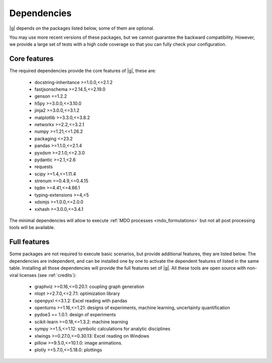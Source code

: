 ..
   Copyright 2021 IRT Saint Exupéry, https://www.irt-saintexupery.com

   This work is licensed under the Creative Commons Attribution-ShareAlike 4.0
   International License. To view a copy of this license, visit
   http://creativecommons.org/licenses/by-sa/4.0/ or send a letter to Creative
   Commons, PO Box 1866, Mountain View, CA 94042, USA.

.. _dependencies:

Dependencies
------------

|g| depends on the packages listed below,
some of them are optional.

You may use more recent versions of these packages,
but we cannot guarantee the backward compatibility.
However,
we provide a large set of tests with a high code
coverage so that you can fully check your configuration.

.. seealso::

   Fully check your configuration with :ref:`test_gemseo`.

Core features
*************

The required dependencies provide the core features of |g|,
these are:

    - docstring-inheritance >=1.0.0,<=2.1.2
    - fastjsonschema >=2.14.5,<=2.19.0
    - genson ==1.2.2
    - h5py >=3.0.0,<=3.10.0
    - jinja2 >=3.0.0,<=3.1.2
    - matplotlib >=3.3.0,<=3.8.2
    - networkx >=2.2,<=3.2.1
    - numpy >=1.21,<=1.26.2
    - packaging <=23.2
    - pandas >=1.1.0,<=2.1.4
    - pyxdsm >=2.1.0,<=2.3.0
    - pydantic >=2.1,<2.6
    - requests
    - scipy >=1.4,<=1.11.4
    - strenum >=0.4.9,<=0.4.15
    - tqdm >=4.41,<=4.66.1
    - typing-extensions >=4,<5
    - xdsmjs >=1.0.0,<=2.0.0
    - xxhash >=3.0.0,<=3.4.1

The minimal dependencies will allow to execute
:ref:`MDO processes <mdo_formulations>`
but not all post processing tools will be available.

.. _optional-dependencies:

Full features
*************

Some packages are not required to execute basic scenarios,
but provide additional features,
they are listed below.
The dependencies are independent,
and can be installed one by one to activate
the dependent features of listed in the same table.
Installing all those dependencies will provide the
full features set of |g|.
All these tools are open source with non-viral licenses
(see :ref:`credits`):

   - graphviz >=0.16,<=0.20.1: coupling graph generation
   - nlopt >=2.7.0,<=2.7.1: optimization library
   - openpyxl <=3.1.2: Excel reading with pandas
   - openturns >=1.16,<=1.21: designs of experiments, machine learning, uncertainty quantification
   - pydoe3 == 1.0.1: design of experiments
   - scikit-learn >=0.18,<=1.3.2: machine learning
   - sympy >=1.5,<=1.12: symbolic calculations for analytic disciplines
   - xlwings >=0.27.0,<=0.30.13: Excel reading on Windows
   - pillow >=9.5.0,<=10.1.0: image animations.
   - plotly >=5.7.0,<=5.18.0: plottings
